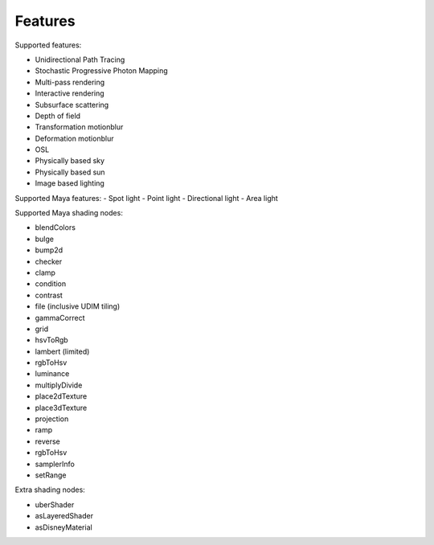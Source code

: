 Features
========

Supported features:

- Unidirectional Path Tracing
- Stochastic Progressive Photon Mapping
- Multi-pass rendering
- Interactive rendering
- Subsurface scattering
- Depth of field
- Transformation motionblur
- Deformation motionblur
- OSL
- Physically based sky
- Physically based sun
- Image based lighting

Supported Maya features:
- Spot light
- Point light
- Directional light
- Area light

Supported Maya shading nodes:

- blendColors
- bulge
- bump2d
- checker
- clamp
- condition
- contrast
- file (inclusive UDIM tiling)
- gammaCorrect
- grid
- hsvToRgb
- lambert (limited)
- rgbToHsv
- luminance
- multiplyDivide
- place2dTexture
- place3dTexture
- projection
- ramp
- reverse
- rgbToHsv
- samplerInfo
- setRange

Extra shading nodes:

- uberShader
- asLayeredShader
- asDisneyMaterial

